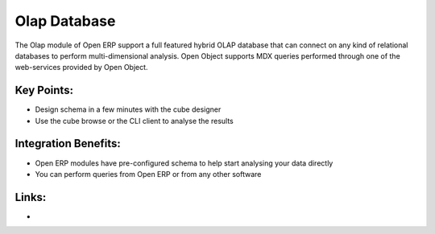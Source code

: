 Olap Database
=============

The Olap module of Open ERP support a full featured hybrid OLAP database that
can connect on any kind of relational databases to perform multi-dimensional analysis.
Open Object supports MDX queries performed through one of the web-services provided
by Open Object.

.. raw:: html
 
 <a target="_blank" href="images/olap_database_screenshot.png"><img src="images/olap_databse_screenshot.png" width="430" height="250" class="screenshot" /></a>

Key Points:
-----------

* Design schema in a few minutes with the cube designer
* Use the cube browse or the CLI client to analyse the results

Integration Benefits:
---------------------

* Open ERP modules have pre-configured schema to help start analysing your data directly
* You can perform queries from Open ERP or from any other software

Links:
------

*
  .. raw:: html
  
    <a target="_blank" href="http://openpobject.com">Open Object</a>

